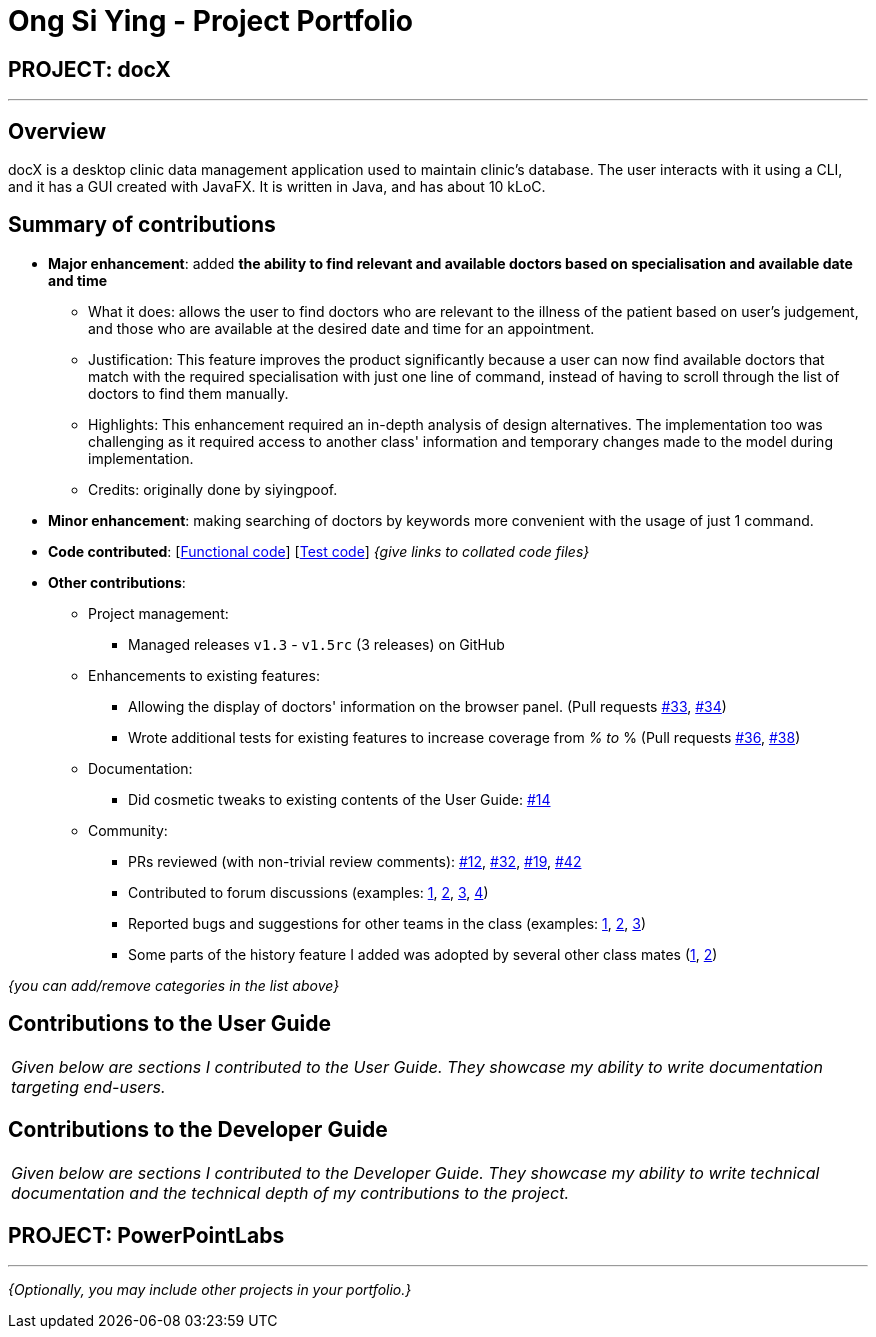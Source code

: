 = Ong Si Ying - Project Portfolio
:site-section: AboutUs
:imagesDir: ../images
:stylesDir: ../stylesheets

== PROJECT: docX

---

== Overview

docX is a desktop clinic data management application used to maintain clinic's database. The user interacts with it using a CLI, and it has a GUI created with JavaFX. It is written in Java, and has about 10 kLoC.

== Summary of contributions

* *Major enhancement*: added *the ability to find relevant and available doctors based on specialisation and available date and time*
** What it does: allows the user to find doctors who are relevant to the illness of the patient based on user's judgement, and those who are available at the desired date and time for an appointment.
** Justification: This feature improves the product significantly because a user can now find available doctors that match with the required specialisation with just one line of command, instead of having to scroll through the list of doctors to find them manually.
** Highlights: This enhancement required an in-depth analysis of design alternatives. The implementation too was challenging as it required access to another class' information and temporary changes made to the model during implementation.
** Credits: originally done by siyingpoof.

* *Minor enhancement*: making searching of doctors by keywords more convenient with the usage of just 1 command.

* *Code contributed*: [https://github.com[Functional code]] [https://github.com[Test code]] _{give links to collated code files}_

* *Other contributions*:

** Project management:
*** Managed releases `v1.3` - `v1.5rc` (3 releases) on GitHub
** Enhancements to existing features:
*** Allowing the display of doctors' information on the browser panel. (Pull requests https://github.com[#33], https://github.com[#34])
*** Wrote additional tests for existing features to increase coverage from __% to __% (Pull requests https://github.com[#36], https://github.com[#38])
** Documentation:
*** Did cosmetic tweaks to existing contents of the User Guide: https://github.com[#14]
** Community:
*** PRs reviewed (with non-trivial review comments): https://github.com[#12], https://github.com[#32], https://github.com[#19], https://github.com[#42]
*** Contributed to forum discussions (examples:  https://github.com[1], https://github.com[2], https://github.com[3], https://github.com[4])
*** Reported bugs and suggestions for other teams in the class (examples:  https://github.com[1], https://github.com[2], https://github.com[3])
*** Some parts of the history feature I added was adopted by several other class mates (https://github.com[1], https://github.com[2])

_{you can add/remove categories in the list above}_

== Contributions to the User Guide


|===
|_Given below are sections I contributed to the User Guide. They showcase my ability to write documentation targeting end-users._
|===

//include::../UserGuide.adoc[tag=doctorcommands]

//include::../UserGuide.adoc[tag=dataencryption]

== Contributions to the Developer Guide

|===
|_Given below are sections I contributed to the Developer Guide. They showcase my ability to write technical documentation and the technical depth of my contributions to the project._
|===

//include::../DeveloperGuide.adoc[tag=undoredo]

//include::../DeveloperGuide.adoc[tag=dataencryption]


== PROJECT: PowerPointLabs

---

_{Optionally, you may include other projects in your portfolio.}_
